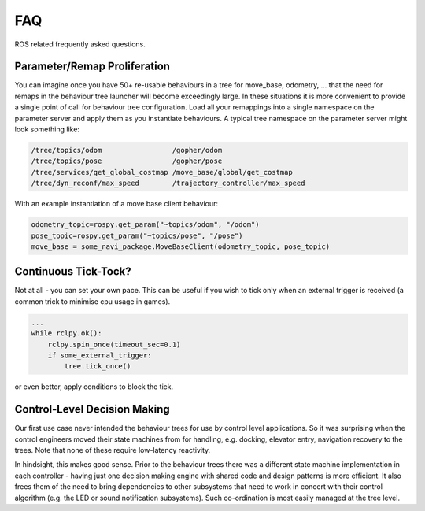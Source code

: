 .. _faq-section-label:

FAQ
===

ROS related frequently asked questions.

.. seealso:: The :ref:`pt:faq-section-label` from the py_trees package.

Parameter/Remap Proliferation
^^^^^^^^^^^^^^^^^^^^^^^^^^^^^

You can imagine once you have 50+ re-usable behaviours in a tree for move_base, odometry, ...
that the need for remaps in the behaviour tree launcher will become exceedingly large. In these
situations it is more convenient to provide a single point of call for behaviour tree configuration. Load all
your remappings into a single namespace on the parameter server and apply them as you instantiate
behaviours. A typical tree namespace on the parameter server might look something like:

.. todo:: Update with ROS2 instructions

.. code-block:: python

   /tree/topics/odom                 /gopher/odom
   /tree/topics/pose                 /gopher/pose
   /tree/services/get_global_costmap /move_base/global/get_costmap
   /tree/dyn_reconf/max_speed        /trajectory_controller/max_speed

With an example instantiation of a move base client behaviour:

.. code-block:: python

   odometry_topic=rospy.get_param("~topics/odom", "/odom")
   pose_topic=rospy.get_param("~topics/pose", "/pose")
   move_base = some_navi_package.MoveBaseClient(odometry_topic, pose_topic)


Continuous Tick-Tock?
^^^^^^^^^^^^^^^^^^^^^

Not at all - you can set your own pace. This can be useful if you wish to tick only when
an external trigger is received (a common trick to minimise cpu usage in games).

.. code-block:: python

   ...
   while rclpy.ok():
       rclpy.spin_once(timeout_sec=0.1)
       if some_external_trigger:
           tree.tick_once()

or even better, apply conditions to block the tick.

Control-Level Decision Making
^^^^^^^^^^^^^^^^^^^^^^^^^^^^^

Our first use case never intended the behaviour trees for use by control level applications.
So it was surprising when the control engineers moved their state machines from for
handling, e.g. docking, elevator entry, navigation recovery to the trees.
Note that none of these require low-latency reactivity.

In hindsight, this makes good sense.
Prior to the behaviour trees there was a different state machine implementation in each
controller - having just one decision making engine with shared code and design patterns
is more efficient. It also frees them of the need to bring dependencies to other
subsystems that need to work in concert with their control algorithm 
(e.g. the LED or sound notification subsystems). Such co-ordination is most easily managed
at the tree level. 